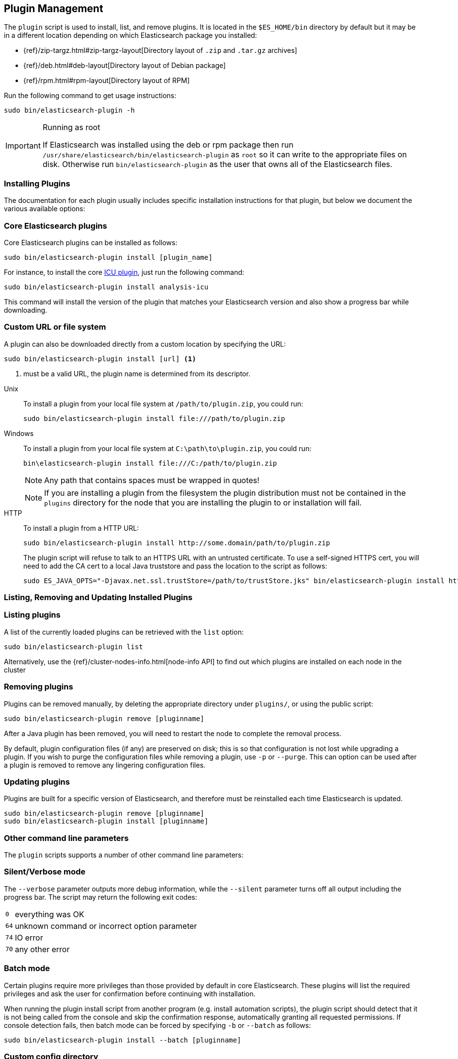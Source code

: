 [[plugin-management]]
== Plugin Management

The `plugin` script is used to install, list, and remove plugins. It is
located in the `$ES_HOME/bin` directory by default but it may be in a
different location depending on which Elasticsearch package you installed:

* {ref}/zip-targz.html#zip-targz-layout[Directory layout of `.zip` and `.tar.gz` archives]
* {ref}/deb.html#deb-layout[Directory layout of Debian package]
* {ref}/rpm.html#rpm-layout[Directory layout of RPM]

Run the following command to get usage instructions:

[source,shell]
-----------------------------------
sudo bin/elasticsearch-plugin -h
-----------------------------------

[IMPORTANT]
.Running as root
=====================
If Elasticsearch was installed using the deb or rpm package then run
`/usr/share/elasticsearch/bin/elasticsearch-plugin` as `root` so it can write to the appropriate files on disk.
Otherwise run `bin/elasticsearch-plugin` as the user that owns all of the Elasticsearch
files.
=====================

[[installation]]
=== Installing Plugins

The documentation for each plugin usually includes specific installation
instructions for that plugin, but below we document the various available
options:

[float]
=== Core Elasticsearch plugins

Core Elasticsearch plugins can be installed as follows:

[source,shell]
-----------------------------------
sudo bin/elasticsearch-plugin install [plugin_name]
-----------------------------------

For instance, to install the core <<analysis-icu,ICU plugin>>, just run the
following command:

[source,shell]
-----------------------------------
sudo bin/elasticsearch-plugin install analysis-icu
-----------------------------------

This command will install the version of the plugin that matches your
Elasticsearch version and also show a progress bar while downloading.

[[plugin-management-custom-url]]
=== Custom URL or file system

A plugin can also be downloaded directly from a custom location by specifying the URL:

[source,shell]
-----------------------------------
sudo bin/elasticsearch-plugin install [url] <1>
-----------------------------------
<1> must be a valid URL, the plugin name is determined from its descriptor.

--
Unix::
To install a plugin from your local file system at `/path/to/plugin.zip`, you could run:
+
[source,shell]
-----------------------------------
sudo bin/elasticsearch-plugin install file:///path/to/plugin.zip
-----------------------------------

Windows::
To install a plugin from your local file system at `C:\path\to\plugin.zip`, you could run:
+
[source,shell]
-----------------------------------
bin\elasticsearch-plugin install file:///C:/path/to/plugin.zip
-----------------------------------
+
NOTE: Any path that contains spaces must be wrapped in quotes!
+
NOTE: If you are installing a plugin from the filesystem the plugin distribution
must not be contained in the `plugins` directory for the node that you are
installing the plugin to or installation will fail.

HTTP::
To install a plugin from a HTTP URL:
+
[source,shell]
-----------------------------------
sudo bin/elasticsearch-plugin install http://some.domain/path/to/plugin.zip
-----------------------------------
+
The plugin script will refuse to talk to an HTTPS URL with an untrusted
certificate. To use a self-signed HTTPS cert, you will need to add the CA cert
to a local Java truststore and pass the location to the script as follows:
+
[source,shell]
-----------------------------------
sudo ES_JAVA_OPTS="-Djavax.net.ssl.trustStore=/path/to/trustStore.jks" bin/elasticsearch-plugin install https://host/plugin.zip
-----------------------------------
--

[[listing-removing-updating]]
=== Listing, Removing and Updating Installed Plugins

[float]
=== Listing plugins

A list of the currently loaded plugins can be retrieved with the `list` option:

[source,shell]
-----------------------------------
sudo bin/elasticsearch-plugin list
-----------------------------------

Alternatively, use the {ref}/cluster-nodes-info.html[node-info API] to find
out which plugins are installed on each node in the cluster

[float]
=== Removing plugins

Plugins can be removed manually, by deleting the appropriate directory under
`plugins/`, or using the public script:

[source,shell]
-----------------------------------
sudo bin/elasticsearch-plugin remove [pluginname]
-----------------------------------

After a Java plugin has been removed, you will need to restart the node to
complete the removal process.

By default, plugin configuration files (if any) are preserved on disk; this is
so that configuration is not lost while upgrading a plugin. If you wish to
purge the configuration files while removing a plugin, use `-p` or `--purge`.
This can option can be used after a plugin is removed to remove any lingering
configuration files.

[float]
=== Updating plugins

Plugins are built for a specific version of Elasticsearch, and therefore must be reinstalled
each time Elasticsearch is updated.

[source,shell]
-----------------------------------
sudo bin/elasticsearch-plugin remove [pluginname]
sudo bin/elasticsearch-plugin install [pluginname]
-----------------------------------

=== Other command line parameters

The `plugin` scripts supports a number of other command line parameters:

[float]
=== Silent/Verbose mode

The `--verbose` parameter outputs more debug information, while the `--silent`
parameter turns off all output including the progress bar. The script may
return the following exit codes:

[horizontal]
`0`:: everything was OK
`64`:: unknown command or incorrect option parameter
`74`:: IO error
`70`:: any other error

[float]
=== Batch mode

Certain plugins require more privileges than those provided by default in core
Elasticsearch. These plugins will list the required privileges and ask the
user for confirmation before continuing with installation.

When running the plugin install script from another program (e.g. install
automation scripts), the plugin script should detect that it is not being
called from the console and skip the confirmation response, automatically
granting all requested permissions.  If console detection fails, then batch
mode can be forced by specifying `-b` or `--batch` as follows:

[source,shell]
-----------------------------------
sudo bin/elasticsearch-plugin install --batch [pluginname]
-----------------------------------

[float]
=== Custom config directory

If your `elasticsearch.yml` config file is in a custom location, you will need
to specify the path to the config file when using the `plugin` script.  You
can do this as follows:

[source,sh]
---------------------
sudo ES_PATH_CONF=/path/to/conf/dir bin/elasticsearch-plugin install <plugin name>
---------------------

[float]
=== Proxy settings

To install a plugin via a proxy, you can add the proxy details to the
`ES_JAVA_OPTS` environment variable with the Java settings `http.proxyHost`
and `http.proxyPort` (or `https.proxyHost` and `https.proxyPort`):

[source,shell]
-----------------------------------
sudo ES_JAVA_OPTS="-Dhttp.proxyHost=host_name -Dhttp.proxyPort=port_number -Dhttps.proxyHost=host_name -Dhttps.proxyPort=https_port_number" bin/elasticsearch-plugin install analysis-icu
-----------------------------------

Or on Windows:

[source,shell]
------------------------------------
set ES_JAVA_OPTS="-Dhttp.proxyHost=host_name -Dhttp.proxyPort=port_number -Dhttps.proxyHost=host_name -Dhttps.proxyPort=https_port_number"
bin\elasticsearch-plugin install analysis-icu
------------------------------------

=== Plugins directory

The default location of the `plugins` directory depends on which package you install:

* {ref}/zip-targz.html#zip-targz-layout[Directory layout of `.zip` and `.tar.gz` archives]
* {ref}/deb.html#deb-layout[Directory layout of Debian package]
* {ref}/rpm.html#rpm-layout[Directory layout of RPM]

[float]
=== Mandatory Plugins

If you rely on some plugins, you can define mandatory plugins by adding
`plugin.mandatory` setting to the `config/elasticsearch.yml` file, for
example:

[source,yaml]
--------------------------------------------------
plugin.mandatory: analysis-icu,lang-js
--------------------------------------------------

For safety reasons, a node will not start if it is missing a mandatory plugin.
